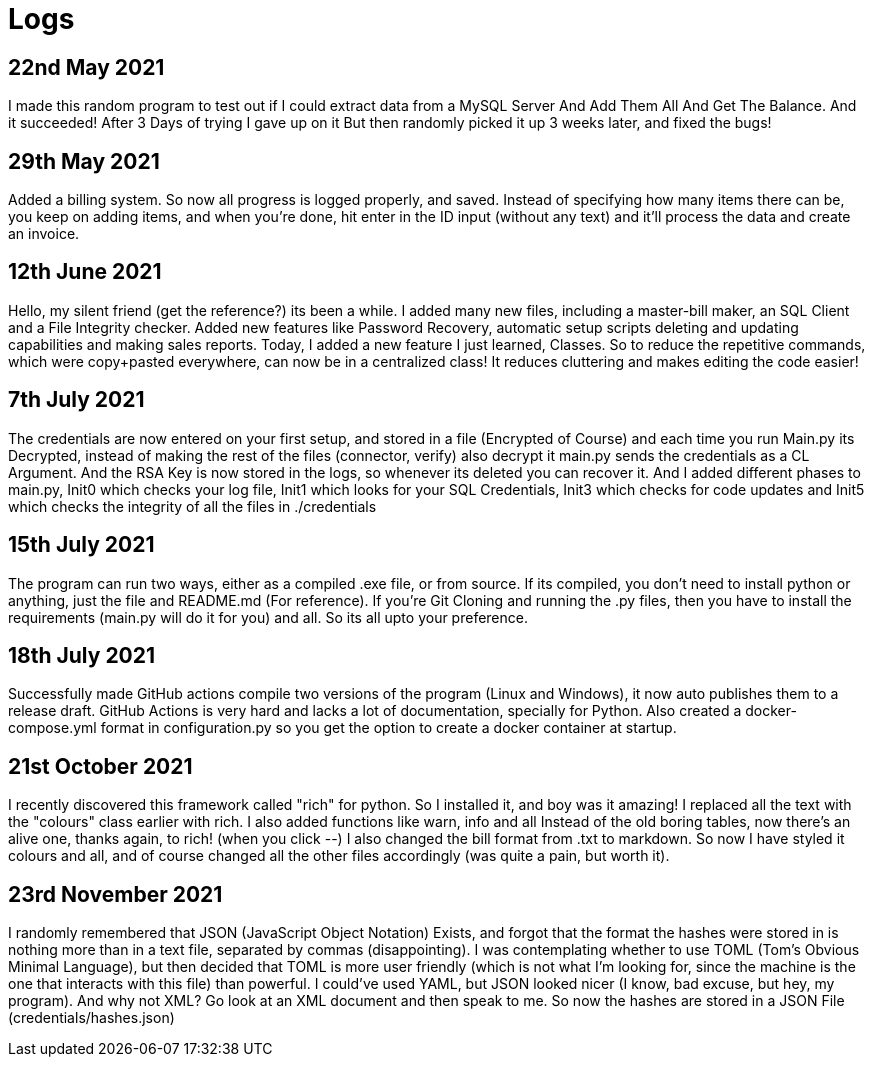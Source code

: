 = Logs

== 22nd May 2021
I made this random program to test out if I could extract data from a MySQL Server
And Add Them All And Get The Balance. And it succeeded! After 3 Days of trying I gave up on it
But then randomly picked it up 3 weeks later, and fixed the bugs!

== 29th May 2021
Added a billing system. So now all progress is logged properly, and saved. Instead of specifying how many items there
can be, you keep on adding items, and when you're done, hit enter in the ID input (without any text) and it'll
process the data and create an invoice.

== 12th June 2021
Hello, my silent friend (get the reference?) its been a while. I added many new files, including a master-bill
maker, an SQL Client and a File Integrity checker. Added new features like Password Recovery, automatic setup scripts
deleting and updating capabilities and making sales reports. Today, I added a new feature I just learned, Classes. So to reduce
the repetitive commands, which were copy+pasted everywhere, can now be in a centralized class! It reduces cluttering and makes editing
the code easier!

== 7th July 2021
The credentials are now entered on your first setup, and stored in a file (Encrypted of Course)
and each time you run Main.py its Decrypted, instead of making the rest of the files (connector, verify) also decrypt it
main.py sends the credentials as a CL Argument. And the RSA Key is now stored in the logs, so whenever its deleted
 you can recover it. And I added different phases to main.py, Init0 which checks your log file, Init1 which looks for
 your SQL Credentials, Init3 which checks for code updates and Init5 which checks the integrity of all the files in ./credentials

== 15th July 2021
The program can run two ways, either as a compiled .exe file, or from source. If its compiled, you don't need to
install python or anything, just the file and README.md (For reference). If you're Git Cloning and running the .py
files, then you have to install the requirements (main.py will do it for you) and all. So its all upto your preference.

== 18th July 2021
Successfully made GitHub actions compile two versions of the program (Linux and Windows), it now auto publishes them to a
release draft. GitHub Actions is very hard and lacks a lot of documentation, specially for Python. Also created a docker-compose.yml format
in configuration.py so you get the option to create a docker container at startup.

== 21st October 2021
I recently discovered this framework called "rich" for python. So I installed it, and boy was it amazing!
I replaced all the text with the "colours" class earlier with rich. I also added functions like warn, info and all
Instead of the old boring tables, now there's an alive one, thanks again, to rich! (when you click --)
I also changed the bill format from .txt to markdown. So now I have styled it colours and all, and of course
changed all the other files accordingly (was quite a pain, but worth it).

== 23rd November 2021
I randomly remembered that JSON (JavaScript Object Notation) Exists, and forgot that the format the
hashes were stored in is nothing more than in a text file, separated by commas (disappointing). I was contemplating
whether to use TOML (Tom's Obvious Minimal Language), but then decided that TOML is more user friendly (which
is not what I'm looking for, since the machine is the one that interacts with this file) than powerful. I could've
used YAML, but JSON looked nicer (I know, bad excuse, but hey, my program). And why not XML? Go look at an XML
document and then speak to me. So now the hashes are stored in a JSON File (credentials/hashes.json)
